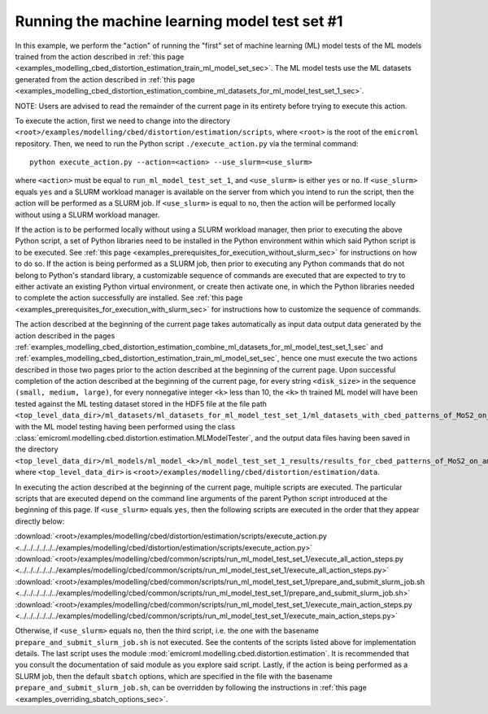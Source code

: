 .. _examples_modelling_cbed_distortion_estimation_run_ml_model_test_set_1_sec:

Running the machine learning model test set #1
==============================================

In this example, we perform the "action" of running the "first" set of machine
learning (ML) model tests of the ML models trained from the action described in
:ref:`this page
<examples_modelling_cbed_distortion_estimation_train_ml_model_set_sec>`. The ML
model tests use the ML datasets generated from the action described in
:ref:`this page
<examples_modelling_cbed_distortion_estimation_combine_ml_datasets_for_ml_model_test_set_1_sec>`.

NOTE: Users are advised to read the remainder of the current page in its
entirety before trying to execute this action.

To execute the action, first we need to change into the directory
``<root>/examples/modelling/cbed/distortion/estimation/scripts``, where
``<root>`` is the root of the ``emicroml`` repository. Then, we need to run the
Python script ``./execute_action.py`` via the terminal command::

  python execute_action.py --action=<action> --use_slurm=<use_slurm>

where ``<action>`` must be equal to ``run_ml_model_test_set_1``, and
``<use_slurm>`` is either ``yes`` or ``no``. If ``<use_slurm>`` equals ``yes``
and a SLURM workload manager is available on the server from which you intend to
run the script, then the action will be performed as a SLURM job. If
``<use_slurm>`` is equal to ``no``, then the action will be performed locally
without using a SLURM workload manager.

If the action is to be performed locally without using a SLURM workload manager,
then prior to executing the above Python script, a set of Python libraries need
to be installed in the Python environment within which said Python script is to
be executed. See :ref:`this page
<examples_prerequisites_for_execution_without_slurm_sec>` for instructions on
how to do so. If the action is being performed as a SLURM job, then prior to
executing any Python commands that do not belong to Python's standard library, a
customizable sequence of commands are executed that are expected to try to
either activate an existing Python virtual environment, or create then activate
one, in which the Python libraries needed to complete the action successfully
are installed. See :ref:`this page
<examples_prerequisites_for_execution_with_slurm_sec>` for instructions how to
customize the sequence of commands.

The action described at the beginning of the current page takes automatically as
input data output data generated by the action described in the pages
:ref:`examples_modelling_cbed_distortion_estimation_combine_ml_datasets_for_ml_model_test_set_1_sec`
and :ref:`examples_modelling_cbed_distortion_estimation_train_ml_model_set_sec`,
hence one must execute the two actions described in those two pages prior to the
action described at the beginning of the current page. Upon successful
completion of the action described at the beginning of the current page, for
every string ``<disk_size>`` in the sequence ``(small, medium, large)``, for
every nonnegative integer ``<k>`` less than 10, the ``<k>`` th trained ML model
will have been tested against the ML testing dataset stored in the HDF5 file at
the file path
``<top_level_data_dir>/ml_datasets/ml_datasets_for_ml_model_test_set_1/ml_datasets_with_cbed_patterns_of_MoS2_on_amorphous_C/ml_dataset_with_<disk_size>_sized_disks.h5``,
with the ML model testing having been performed using the class
:class:`emicroml.modelling.cbed.distortion.estimation.MLModelTester`, and the
output data files having been saved in the directory
``<top_level_data_dir>/ml_models/ml_model_<k>/ml_model_test_set_1_results/results_for_cbed_patterns_of_MoS2_on_amorphous_C_with_<disk_size>_sized_disks``,
where ``<top_level_data_dir>`` is
``<root>/examples/modelling/cbed/distortion/estimation/data``.

In executing the action described at the beginning of the current page, multiple
scripts are executed. The particular scripts that are executed depend on the
command line arguments of the parent Python script introduced at the beginning
of this page. If ``<use_slurm>`` equals ``yes``, then the following scripts are
executed in the order that they appear directly below:

:download:`<root>/examples/modelling/cbed/distortion/estimation/scripts/execute_action.py <../../../../../../examples/modelling/cbed/distortion/estimation/scripts/execute_action.py>`
:download:`<root>/examples/modelling/cbed/common/scripts/run_ml_model_test_set_1/execute_all_action_steps.py <../../../../../../examples/modelling/cbed/common/scripts/run_ml_model_test_set_1/execute_all_action_steps.py>`
:download:`<root>/examples/modelling/cbed/common/scripts/run_ml_model_test_set_1/prepare_and_submit_slurm_job.sh <../../../../../../examples/modelling/cbed/common/scripts/run_ml_model_test_set_1/prepare_and_submit_slurm_job.sh>`
:download:`<root>/examples/modelling/cbed/common/scripts/run_ml_model_test_set_1/execute_main_action_steps.py <../../../../../../examples/modelling/cbed/common/scripts/run_ml_model_test_set_1/execute_main_action_steps.py>`

Otherwise, if ``<use_slurm>`` equals ``no``, then the third script, i.e. the one
with the basename ``prepare_and_submit_slurm_job.sh`` is not executed. See the
contents of the scripts listed above for implementation details. The last script
uses the module :mod:`emicroml.modelling.cbed.distortion.estimation`. It is
recommended that you consult the documentation of said module as you explore
said script. Lastly, if the action is being performed as a SLURM job, then the
default ``sbatch`` options, which are specified in the file with the basename
``prepare_and_submit_slurm_job.sh``, can be overridden by following the
instructions in :ref:`this page <examples_overriding_sbatch_options_sec>`.
